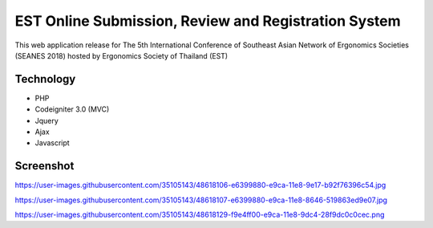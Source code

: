 ###################
EST Online Submission, Review and Registration System
###################
This web application release for The 5th International Conference of Southeast Asian Network of Ergonomics Societies (SEANES 2018) hosted by Ergonomics Society of Thailand (EST) 

*******************
Technology
*******************
- PHP
- Codeigniter 3.0 (MVC)
- Jquery
- Ajax
- Javascript


*******************
Screenshot
*******************
https://user-images.githubusercontent.com/35105143/48618106-e6399880-e9ca-11e8-9e17-b92f76396c54.jpg

https://user-images.githubusercontent.com/35105143/48618107-e6399880-e9ca-11e8-8646-519863ed9e07.jpg

https://user-images.githubusercontent.com/35105143/48618129-f9e4ff00-e9ca-11e8-9dc4-28f9dc0c0cec.png
